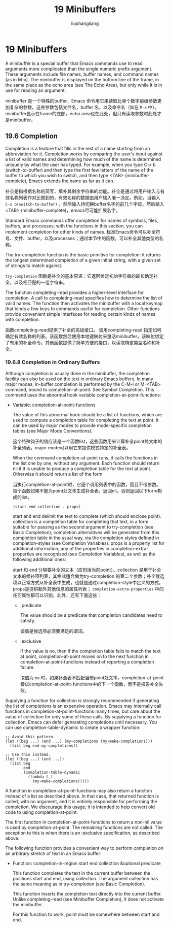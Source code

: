 # -*- coding:utf-8-*-
#+TITLE: 19 Minibuffers
#+AUTHOR: liushangliang
#+EMAIL: phenix3443+github@gmail.com
#+STARTUP: overview
#+OPTIONS: num:nil

* 19 Minibuffers
  A minibuffer is a special buffer that Emacs commands use to read arguments more complicated than the single numeric prefix argument. These arguments include file names, buffer names, and command names (as in M-x). The minibuffer is displayed on the bottom line of the frame, in the same place as the echo area (see The Echo Area), but only while it is in use for reading an argument.

  minibuffer 是一个特殊的buffer，Emacs 命令用它来读取比单个数字前缀参数更加复杂的参数。这些参数包括文件名，buffer 名，以及命令名（如在 =M-x= 中）。minibuffer显示在frame的底部，echo area也在此处，但只有读取参数时此处才是minibuffer。

** 19.6 Completion

   Completion is a feature that fills in the rest of a name starting from an abbreviation for it. Completion works by comparing the user's input against a list of valid names and determining how much of the name is determined uniquely by what the user has typed. For example, when you type C-x b (switch-to-buffer) and then type the first few letters of the name of the buffer to which you wish to switch, and then type <TAB> (minibuffer-complete), Emacs extends the name as far as it can.

   补全是指根据名称的简写，填补其剩余字符串的功能。补全是通过将用户输入与有效名称列表作对比做到的，有效名称的数据由用户输入唯一决定。例如，当输入 =C-x b(switch-to-buffer)= ，然后输入待切换buffer名字的前几个字母，然后输入<TAB> (minibuffer-complete)，emacs尽可能扩展名字。

   Standard Emacs commands offer completion for names of symbols, files, buffers, and processes; with the functions in this section, you can implement completion for other kinds of names.
   标准Emacs命令可以补全符号、文件、buffer，以及processes；通过本节中的函数，可以补全其他类型的名称。

   The try-completion function is the basic primitive for completion: it returns the longest determined completion of a given initial string, with a given set of strings to match against.

   =try-completion= 函数是补全的基本原语：它返回给定初始字符串的最长确定补全，以及相匹配的一组字符串。

   The function completing-read provides a higher-level interface for completion. A call to completing-read specifies how to determine the list of valid names. The function then activates the minibuffer with a local keymap that binds a few keys to commands useful for completion. Other functions provide convenient simple interfaces for reading certain kinds of names with completion.

   函数completing-read提供了补全的高级接口。 调用completing-read 指定如何确定有效名称的列表。该函数然后使用本地键映射来激活minibuffer，该映射绑定了有用的补全命令。其他函数提供了简单方便的接口，以读取特定类型名称和补全。

*** 19.6.8 Completion in Ordinary Buffers
    Although completion is usually done in the minibuffer, the completion facility can also be used on the text in ordinary Emacs buffers. In many major modes, in-buffer completion is performed by the C-M-i or M-<TAB> command, bound to completion-at-point. See Symbol Completion. This command uses the abnormal hook variable completion-at-point-functions:

    + Variable: completion-at-point-functions

      The value of this abnormal hook should be a list of functions, which are used to compute a completion table for completing the text at point. It can be used by major modes to provide mode-specific completion tables (see Major Mode Conventions).

      这个特殊钩子的值应该是一个函数list，这些函数用来计算补全point处文本的补全列表。major mode可以用它来提供模式特定的补全表。

      When the command completion-at-point runs, it calls the functions in the list one by one, without any argument. Each function should return nil if it is unable to produce a completion table for the text at point. Otherwise it should return a list of the form

      当执行completion-at-point时，它逐个调用列表中的函数，而且不带参数。每个函数如果不能为point处文本生成补全表，返回nil。否则返回以下form构成的list。

      #+BEGIN_EXAMPLE
(start end collection . props)
      #+END_EXAMPLE

      start and end delimit the text to complete (which should enclose point). collection is a completion table for completing that text, in a form suitable for passing as the second argument to try-completion (see Basic Completion); completion alternatives will be generated from this completion table in the usual way, via the completion styles defined in completion-styles (see Completion Variables). props is a property list for additional information; any of the properties in completion-extra-properties are recognized (see Completion Variables), as well as the following additional ones:

      start 和 end 分隔要补全的文本（应包括当前point）。collection 是用于补全文本的候补项列表，其格式适合做为try-completion 的第二个参数；补全候选项以正常方式从补全表中生成，也就是通过completion-style中定义的方式。props是提供额外其他信息的属性列表； =completion-extra-properties=  中的任何属性都可以识别，此外，还有下面这些：

      + :predicate

        The value should be a predicate that completion candidates need to satisfy.

        该值是候选项必须要满足的谓词。

      + :exclusive

        If the value is no, then if the completion table fails to match the text at point, completion-at-point moves on to the next function in completion-at-point-functions instead of reporting a completion failure.

        取值为 =no= 时，如果补全表不匹配当前point处文本，completion-at-point尝试completion-at-point-functions中的下一个函数，而不是报告补全失败。

    Supplying a function for collection is strongly recommended if generating the list of completions is an expensive operation. Emacs may internally call functions in completion-at-point-functions many times, but care about the value of collection for only some of these calls. By supplying a function for collection, Emacs can defer generating completions until necessary. You can use completion-table-dynamic to create a wrapper function:

    #+BEGIN_SRC elisp
        ;; Avoid this pattern.
        (let ((beg ...) (end ...) (my-completions (my-make-completions)))
          (list beg end my-completions))

        ;; Use this instead.
        (let ((beg ...) (end ...))
          (list beg
                end
                (completion-table-dynamic
                  (lambda (_)
                    (my-make-completions)))))
    #+END_SRC


    A function in completion-at-point-functions may also return a function instead of a list as described above. In that case, that returned function is called, with no argument, and it is entirely responsible for performing the completion. We discourage this usage; it is intended to help convert old code to using completion-at-point.

    The first function in completion-at-point-functions to return a non-nil value is used by completion-at-point. The remaining functions are not called. The exception to this is when there is an :exclusive specification, as described above.

    The following function provides a convenient way to perform completion on an arbitrary stretch of text in an Emacs buffer:

    + Function: completion-in-region start end collection &optional predicate

      This function completes the text in the current buffer between the positions start and end, using collection. The argument collection has the same meaning as in try-completion (see Basic Completion).

      This function inserts the completion text directly into the current buffer. Unlike completing-read (see Minibuffer Completion), it does not activate the minibuffer.

      For this function to work, point must be somewhere between start and end.
